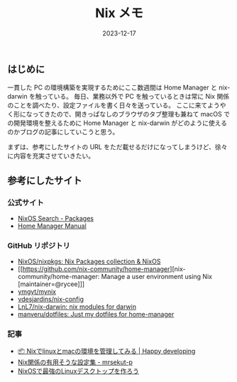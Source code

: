 #+title: Nix メモ
#+date: 2023-12-17
#+tags[]: Nix
#+categories[]: Nix
#+draft: false

** はじめに

一貫した PC の環境構築を実現するためにここ数週間は Home Manager と nix-darwin を触っている。
毎日、業務以外で PC を触っているときは常に Nix 関係のことを調べたり、設定ファイルを書く日々を送っている。
ここに来てようやく形になってきたので、開きっぱなしのブラウザのタブ整理も兼ねて macOS での開発環境を整えるために
Home Manager と nix-darwin がどのように使えるのかブログの記事にしていこうと思う。

まずは、参考にしたサイトの URL をただ載せるだけになってしまうけど、徐々に内容を充実させていきたい。

** 参考にしたサイト

*** 公式サイト

+ [[https://search.nixos.org/packages][NixOS Search - Packages]]
+ [[https://nix-community.github.io/home-manager/][Home Manager Manual]]

*** GitHub リポジトリ

+ [[https://github.com/NixOS/nixpkgs][NixOS/nixpkgs: Nix Packages collection & NixOS]]
+ [[https://github.com/nix-community/home-manager][nix-community/home-manager: Manage a user environment using Nix [maintainer=@rycee]​]]
+ [[https://github.com/ymgyt/mynix/tree/main][ymgyt/mynix]]
+ [[https://github.com/vdesjardins/nix-config][vdesjardins/nix-config]]
+ [[https://github.com/LnL7/nix-darwin][LnL7/nix-darwin: nix modules for darwin]]
+ [[https://github.com/manveru/dotfiles/tree/master][manveru/dotfiles: Just my dotfiles for home-manager]]

*** 記事

+ [[https://blog.ymgyt.io/entry/declarative-environment-management-with-nix/#flake-nix][📦 Nixでlinuxとmacの環境を管理してみる | Happy developing]]
+ [[https://scrapbox.io/mrsekut-p/Nix%E9%96%A2%E4%BF%82%E3%81%AE%E6%9C%89%E7%94%A8%E3%81%9D%E3%81%86%E3%81%AA%E8%A8%AD%E5%AE%9A%E9%9B%86][Nix関係の有用そうな設定集 - mrsekut-p]]
+ [[https://zenn.dev/asa1984/articles/nixos-is-the-best#home-manager][NixOSで最強のLinuxデスクトップを作ろう]]
